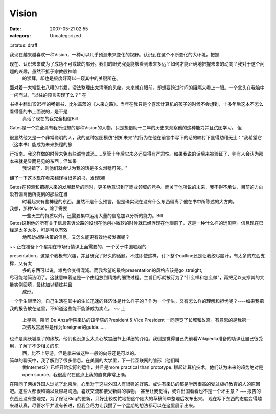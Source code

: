 Vision
######
:date: 2007-05-21 02:55
:category: Uncategorized
::status: draft

我现在越来越喜欢一种Vision，一种可以几乎预测未来变化的视野。认识到在这个不断变化的大环境，把握

现在、认识未来成为了成功不可或缺的部分。我们的眼光究竟能够看到未来多远？如何才能正确地把握未来的动向？我对于这个问题的兴趣，虽然不抵于宗教般神喻
 的崇拜，却也是极度好奇以一窥其中的关键所在。
面对着一大堆乱七八糟的书籍，没法整理出太清晰的头绪。未来就在眼前，却想要跨过时间的阻隔来看上一眼。一个念头在我脑中一闪而过，"以往的预言实现了么？"
在

书柜中翻出1995年的畅销书，比尔盖茨的《未来之路》。当年在我只是个喜欢计算机的孩子的时候不会想到，十多年后这本不怎么看得懂的书上面说的，是不是
 真话？现在的我完全相信Bill
Gates是一个完全具有我所设想的那种Vision的人物，只是想借助十二年的历史来观察他的这种能力并且试图学习。
但

很显然他又是一个非常聪明的人，我的这种妄图模仿"预知未来"的行为在他在前言中写下的话的映衬下显得幼稚无比："我希望它（这本书）能成为未来旅程的旅

行指南。我这样做的时候未免有些诚惶诚恐......尽管十年后它未必还显得有严肃性。如果我说的话后来被验证了，则有人会认为那本来就是显而易见的东西；但如果
 我说错了，则他们就会认为我的话是多么滑稽可笑。"
翻了一下这本现在看来翻译得很差的书，发现Bill

Gates在预测和把握未来的发展趋势的同时，更多地意识到了商业领域的竞争。而关于他所说的未来，我不得不承认，目前的方向没有偏离他所提到的那些在当
 时看起来有些神秘的东西。虽然不是什么预言，但是确实现在没有什么东西偏离了他在书中所陈述的大方向。
我想，那种Vision，除了需要
 一些天生的特质以外，还需要集中运用大量的信息加以分析的能力。Bill

Gates说到他的所有关于信息告诉公路的设想在他创办微软的时候就已经浮现在他眼前了，这是一种什么样的远见啊。信息现在已经是太多太多，可是可以有效
 地帮助战略决策的信息，又怎么能更有效地被发掘呢？
~~
正在准备下个星期在市场行情课上面需要的，一个关于中国崛起的

presentation，这是个我极有兴趣，并且研究了好久的话题。不过即使这样，订下整个outline还是让我绞尽脑汁，有太多的东西支撑，又有太
 多的东西可以说，难免会变得混沌。而我希望的最终presentation的风格应该是go straight,

尽可能地简洁明了。这就意味着这是一个由粗放到精炼的细致过程。主旨目标就被订为了"什么样和怎么做"，再把足以支撑其的大量实例回填，最终加以精炼并且
 成形。
一个学生眼里的，自己生活在其中的生长迅速的经济体是什么样子的？作为一个学生，又有怎么样的理解和担忧呢？----如果我把我的报告放在这里，不知道这些能不能够成为卖点。
~~
上
 上星期，陪同 De Anza学院来访的该学院的President & Vice President
 一同游览了长城和故宫。有意思的是我第一次去故宫居然是作为foreigner的guide......

也许是爬长城累了的缘故，他们也没怎么太关心故宫细节上详细的介绍。我倒是觉得自己先前看Wikipedia准备的功课让自己很受用，了解了不少相关的东
 西，比不上导游，但是拿来做这种一般的向导还是可以的。
简单的聊天中，我了解到了很多信息。在美国的大学里，下一代互联网的雏形（他们叫
 做Internet2）已经开始实际的运作，并且是more practical than prototype.
 聊起计算机技术，他们认为未来的趋势绝对是open source，我很高兴在这点上我的直觉非常正确。
在陪同了两拨外国人浏览了北京后，心里对于这些外国人有很强的好感。或许有来访的都是学历很高的受过极好教育的人的原因吧。这些人都很和蔼以及容易沟通，喜欢交流和接受新鲜的事物。
甚至让我觉得，或许出国看看也不是一个坏主意？
~~
报告的东西还没有整理完，为了保证Blog的更新，只好比较匆忙地把这个庞大的草稿简单整理后发布出来。
现在写下东西的态度变得越来越认真，尽管水平并没有长进，但我会尽力让我攒了一个星期的想法都可以在这里展示出来。

